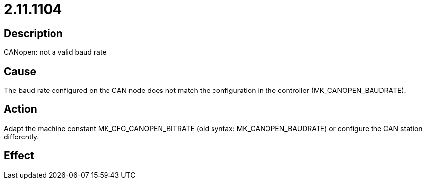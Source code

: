 = 2.11.1104
:imagesdir: img

== Description
CANopen: not a valid baud rate

== Cause
The baud rate configured on the CAN node does not match the configuration in the controller (MK_CANOPEN_BAUDRATE).

== Action
Adapt the machine constant MK_CFG_CANOPEN_BITRATE (old syntax: MK_CANOPEN_BAUDRATE) or configure the CAN station differently.

== Effect
 

